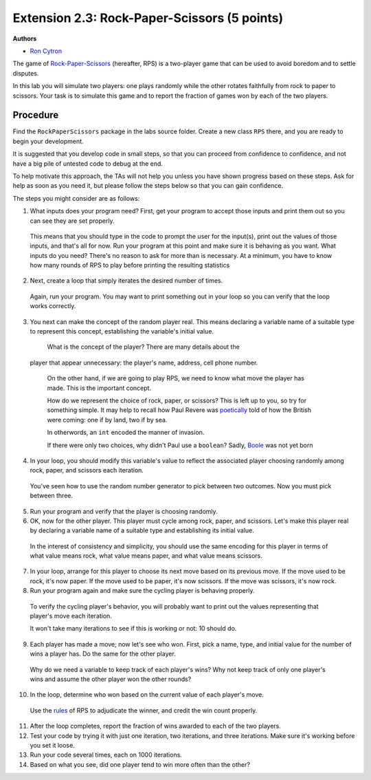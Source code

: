 =================
Extension 2.3: Rock-Paper-Scissors (5 points)
=================

**Authors**

* `Ron Cytron <http://www.cs.wustl.edu/~cytron/>`_

The game of `Rock-Paper-Scissors <https://en.wikipedia.org/wiki/Rock-paper-scissors>`_ (hereafter, RPS) is a two-player game that can be used to avoid boredom and to settle disputes.

In this lab you will simulate two players: one plays randomly while
the other rotates faithfully from rock to paper to scissors. Your task is
to simulate this game and to report the fraction of games won by
each of the two players.

Procedure
==================

Find the ``RockPaperScissors`` package in the labs source folder.
Create a new class ``RPS`` there, and you are ready to begin your development.

It is suggested that you develop code in small steps, so that you can proceed from confidence to confidence, and not have a big pile of untested code to debug at the end.

To help motivate this approach, the TAs will not help you unless you have shown progress based on these steps. Ask for help as soon as you need it, but please follow the steps below so that you can gain confidence.

The steps you might consider are as follows:

1. What inputs does your program need? First, get your program to accept those inputs and print them out so you can see they are set properly.

  This means that you should type in the code to prompt the user for the input(s), print out the values of those inputs, and that\'s all for now. Run your program at this point
  and make sure it is behaving as you want.
  What inputs do you need? There\'s no reason to ask for more than is necessary. At a minimum, you have to know how many rounds of RPS to play before printing the resulting
  statistics

2. Next, create a loop that simply iterates the desired number of times.

  Again, run your program. You may want to print something out in your loop so you can
  verify that the loop works correctly.

3. You next can make the concept of the random player real. This means declaring a variable name of a suitable type to represent this concept, establishing the variable\'s initial value.

  What is the concept of the player? There are many details about the
 player that appear unnecessary: the player\'s name, address, cell phone number.

  On the other hand, if we are going to play RPS, we need to know what move the player has made. This is the important concept.

  How do we represent the choice of rock, paper, or scissors?
  This is left up to you, so try for something simple. It may help to recall how Paul
  Revere was `poetically <http://www.nationalcenter.org/PaulRevere%27sRide.html>`_ told of how the British were coming: one if by land,
  two if by sea.

  In otherwords, an ``int`` encoded the manner of invasion.

  If there were only two choices, why didn\'t Paul use a ``boolean``?
  Sadly, `Boole <https://en.wikipedia.org/wiki/George_Boole>`_
  was not yet born

4. In your loop, you should modify this variable\'s value to reflect the associated player choosing randomly among rock, paper, and scissors each iteration.

  You\'ve seen how to use the random number generator to pick between two outcomes.
  Now you must pick between three.

5. Run your program and verify that the player is choosing randomly.

6. OK, now for the other player. This player must cycle among rock, paper, and scissors. Let\'s make this player real by declaring a variable name of a suitable type and establishing its initial value.

  In the interest of consistency and simplicity, you should use the same
  encoding for this player in terms of what value means rock, what value means
  paper, and what value means scissors.

7. In your loop, arrange for this player to choose its next move based on its previous move. If the move used to be rock, it\'s now paper. If the move used to be paper, it\'s now scissors. If the move was scissors, it\'s now rock.

8. Run your program again and make sure the cycling player is behaving properly.

  To verify the cycling player\'s behavior, you will probably want to print out
  the values representing that player\'s move each iteration.

  It won\'t take many iterations to see if this is working or not: 10 should do.

9. Each player has made a move; now let\'s see who won. First, pick a name, type, and initial value for the number of wins a player has. Do the same for the other player.

  Why do we need a variable to keep track of each player\'s wins?
  Why not keep track of only one player\'s wins and assume the other player won the
  other rounds?

10. In the loop, determine who won based on the current value of each player\'s move.

  Use the `rules <https://en.wikipedia.org/wiki/Rock-paper-scissors#Game_play>`_
  of RPS to adjudicate the winner,
  and credit the win count properly.

11. After the loop completes, report the fraction of wins awarded to each of the two players.

12. Test your code by trying it with just one iteration, two iterations, and three iterations. Make sure it\'s working before you set it loose.

13. Run your code several times, each on 1000 iterations.

14. Based on what you see, did one player tend to win more often than the other?


